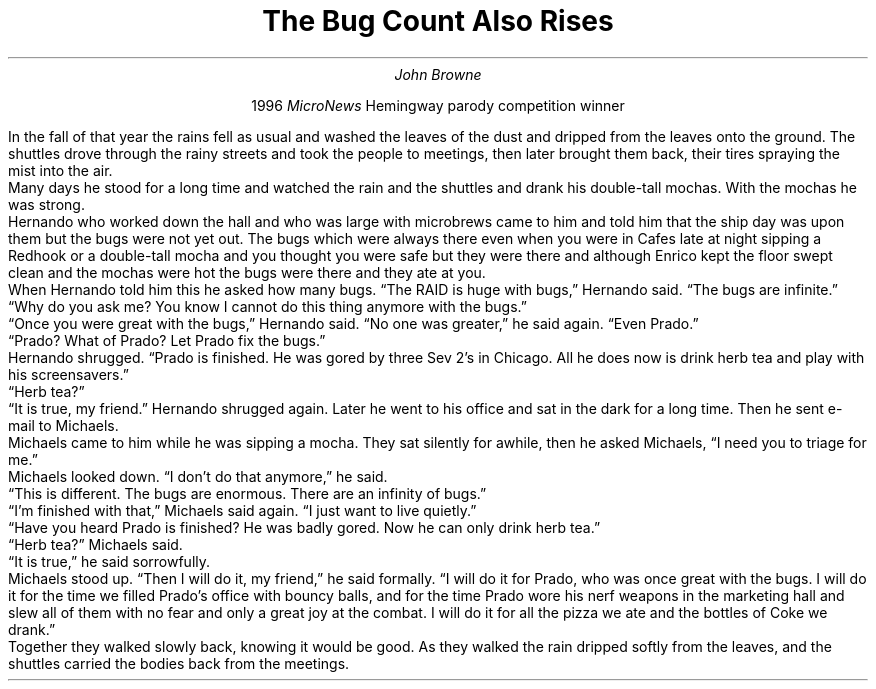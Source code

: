.nr PS 12
.nr PD 0.2v
.TL
The Bug Count Also Rises
.AU
John Browne
.PP
.ad c
1996
.I MicroNews
Hemingway parody competition winner
.sp 3
.ad b
.LP
In the fall of that year the rains fell as usual and washed
the leaves of the dust and dripped from the leaves onto the
ground. The shuttles drove through the rainy streets and took the
people to meetings, then later brought them back, their tires spraying
the mist into the air.
.PP
Many days he stood for a long time and watched
the rain and the shuttles and drank his double-tall mochas. With the
mochas he was strong.
.PP
Hernando who worked down the hall and who was large with microbrews
came to him and told him that the ship day was upon them but the bugs
were not yet out. The bugs which were always there even when you were
in Cafes late at night sipping a Redhook or a double-tall mocha and
you thought you were safe but they were there and although Enrico kept
the floor swept clean and the mochas were hot the bugs were there and
they ate at you.
.PP
When Hernando told him this he asked how many bugs.
\*QThe RAID is huge with bugs,\*U
Hernando said.
\*QThe bugs are infinite.\*U
.PP
\*QWhy do you ask me? You know I cannot do this thing anymore with the
bugs.\*U
.PP
\*QOnce you were great with the bugs,\*U Hernando said.
\*QNo one was greater,\*U he said again.
\*QEven Prado.\*U
.PP
\*QPrado? What of Prado? Let Prado fix the bugs.\*U
.PP
Hernando shrugged. \*QPrado is finished. He was gored by three Sev 2's
in Chicago. All he does now is drink herb tea and play with his
screensavers.\*U
.PP
\*QHerb tea?\*U
.PP
\*QIt is true, my friend.\*U
Hernando shrugged again.
Later he went to his office and sat in the dark for a long time.
Then he sent e-mail to Michaels.
.PP
Michaels came to him while he was sipping a mocha.
They sat silently for awhile, then he asked Michaels,
\*QI need you to triage for me.\*U
.PP
Michaels looked down.
\*QI don't do that anymore,\*U
he said.
.PP
\*QThis is different. The bugs are enormous. There are an infinity of
bugs.\*U
.PP
\*QI'm finished with that,\*U Michaels said again.
\*QI just want to live quietly.\*U
.PP
\*QHave you heard Prado is finished? He was badly gored. Now he can only
drink herb tea.\*U
.PP
\*QHerb tea?\*U Michaels said.
.PP
\*QIt is true,\*U he said sorrowfully.
.PP
Michaels stood up. \*QThen I will do it, my friend,\*U he said
formally. \*QI will do it for Prado, who was once great with the bugs. I
will do it for the time we filled Prado's office with bouncy balls,
and for the time Prado wore his nerf weapons in the marketing hall and
slew all of them with no fear and only a great joy at the combat. I
will do it for all the pizza we ate and the bottles of Coke we drank.\*U
.PP
Together they walked slowly back, knowing it would be good. As they
walked the rain dripped softly from the leaves, and the shuttles
carried the bodies back from the meetings.
\."
\." vim: ft=nroff : tw=77 :
